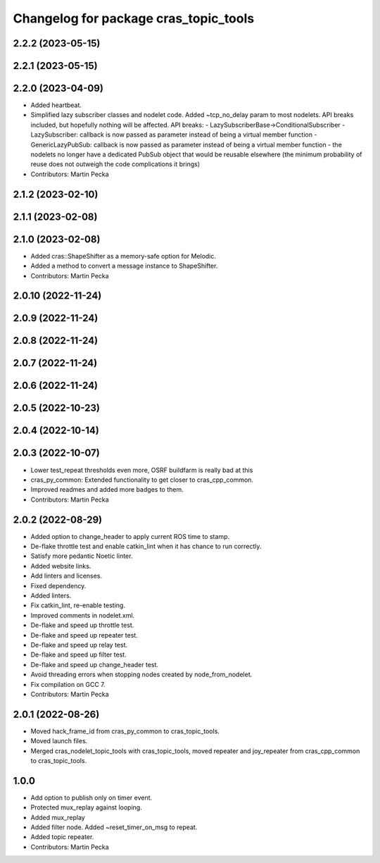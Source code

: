 ^^^^^^^^^^^^^^^^^^^^^^^^^^^^^^^^^^^^^^
Changelog for package cras_topic_tools
^^^^^^^^^^^^^^^^^^^^^^^^^^^^^^^^^^^^^^

2.2.2 (2023-05-15)
------------------

2.2.1 (2023-05-15)
------------------

2.2.0 (2023-04-09)
------------------
* Added heartbeat.
* Simplified lazy subscriber classes and nodelet code. Added ~tcp_no_delay param to most nodelets. API breaks included, but hopefully nothing will be affected.
  API breaks:
  - LazySubscriberBase->ConditionalSubscriber
  - LazySubscriber: callback is now passed as parameter instead of being a virtual member function
  - GenericLazyPubSub: callback is now passed as parameter instead of being a virtual member function
  - the nodelets no longer have a dedicated PubSub object that would be reusable elsewhere (the minimum probability of reuse does not outweigh the code complications it brings)
* Contributors: Martin Pecka

2.1.2 (2023-02-10)
------------------

2.1.1 (2023-02-08)
------------------

2.1.0 (2023-02-08)
------------------
* Added cras::ShapeShifter as a memory-safe option for Melodic.
* Added a method to convert a message instance to ShapeShifter.
* Contributors: Martin Pecka

2.0.10 (2022-11-24)
-------------------

2.0.9 (2022-11-24)
------------------

2.0.8 (2022-11-24)
------------------

2.0.7 (2022-11-24)
------------------

2.0.6 (2022-11-24)
------------------

2.0.5 (2022-10-23)
------------------

2.0.4 (2022-10-14)
------------------

2.0.3 (2022-10-07)
------------------
* Lower test_repeat thresholds even more, OSRF buildfarm is really bad at this
* cras_py_common: Extended functionality to get closer to cras_cpp_common.
* Improved readmes and added more badges to them.
* Contributors: Martin Pecka

2.0.2 (2022-08-29)
------------------
* Added option to change_header to apply current ROS time to stamp.
* De-flake throttle test and enable catkin_lint when it has chance to run correctly.
* Satisfy more pedantic Noetic linter.
* Added website links.
* Add linters and licenses.
* Fixed dependency.
* Added linters.
* Fix catkin_lint, re-enable testing.
* Improved comments in nodelet.xml.
* De-flake and speed up throttle test.
* De-flake and speed up repeater test.
* De-flake and speed up relay test.
* De-flake and speed up filter test.
* De-flake and speed up change_header test.
* Avoid threading errors when stopping nodes created by node_from_nodelet.
* Fix compilation on GCC 7.
* Contributors: Martin Pecka

2.0.1 (2022-08-26)
------------------
* Moved hack_frame_id from cras_py_common to cras_topic_tools.
* Moved launch files.
* Merged cras_nodelet_topic_tools with cras_topic_tools, moved repeater and joy_repeater from cras_cpp_common to cras_topic_tools.

1.0.0
-----
* Add option to publish only on timer event.
* Protected mux_replay against looping.
* Added mux_replay
* Added filter node. Added ~reset_timer_on_msg to repeat.
* Added topic repeater.
* Contributors: Martin Pecka
